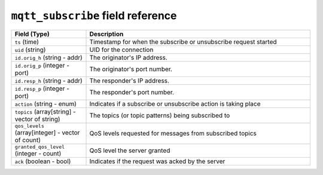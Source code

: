 ``mqtt_subscribe`` field reference
----------------------------------

.. list-table::
   :header-rows: 1
   :class: longtable
   :widths: 1 3

   * - Field (Type)
     - Description

   * - ``ts`` (time)
     - Timestamp for when the subscribe or unsubscribe request started

   * - ``uid`` (string)
     - UID for the connection

   * - ``id.orig_h`` (string - addr)
     - The originator's IP address.

   * - ``id.orig_p`` (integer - port)
     - The originator's port number.

   * - ``id.resp_h`` (string - addr)
     - The responder's IP address.

   * - ``id.resp_p`` (integer - port)
     - The responder's port number.

   * - ``action`` (string - enum)
     - Indicates if a subscribe or unsubscribe action is taking place

   * - ``topics`` (array[string] - vector of string)
     - The topics (or topic patterns) being subscribed to

   * - ``qos_levels`` (array[integer] - vector of count)
     - QoS levels requested for messages from subscribed topics

   * - ``granted_qos_level`` (integer - count)
     - QoS level the server granted

   * - ``ack`` (boolean - bool)
     - Indicates if the request was acked by the server
